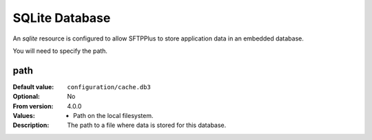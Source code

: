 SQLite Database
===============

An `sqlite` resource is configured to allow SFTPPlus to store application data
in an embedded database.

You will need to specify the path.


path
----

:Default value: ``configuration/cache.db3``
:Optional: No
:From version: 4.0.0
:Values: * Path on the local filesystem.
:Description:
    The path to a file where data is stored for this database.
